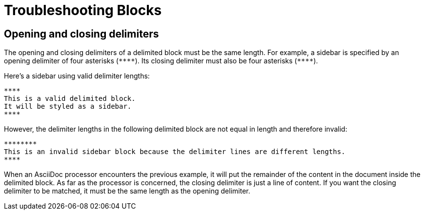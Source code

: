 = Troubleshooting Blocks

== Opening and closing delimiters

The opening and closing delimiters of a delimited block must be the same length.
For example, a sidebar is specified by an opening delimiter of four asterisks (`+****+`).
Its closing delimiter must also be four asterisks (`+****+`).

Here's a sidebar using valid delimiter lengths:

----
****
This is a valid delimited block.
It will be styled as a sidebar.
****
----

However, the delimiter lengths in the following delimited block are not equal in length and therefore invalid:

----
********
This is an invalid sidebar block because the delimiter lines are different lengths.
****
----

When an AsciiDoc processor encounters the previous example, it will put the remainder of the content in the document inside the delimited block.
As far as the processor is concerned, the closing delimiter is just a line of content.
If you want the closing delimiter to be matched, it must be the same length as the opening delimiter.
